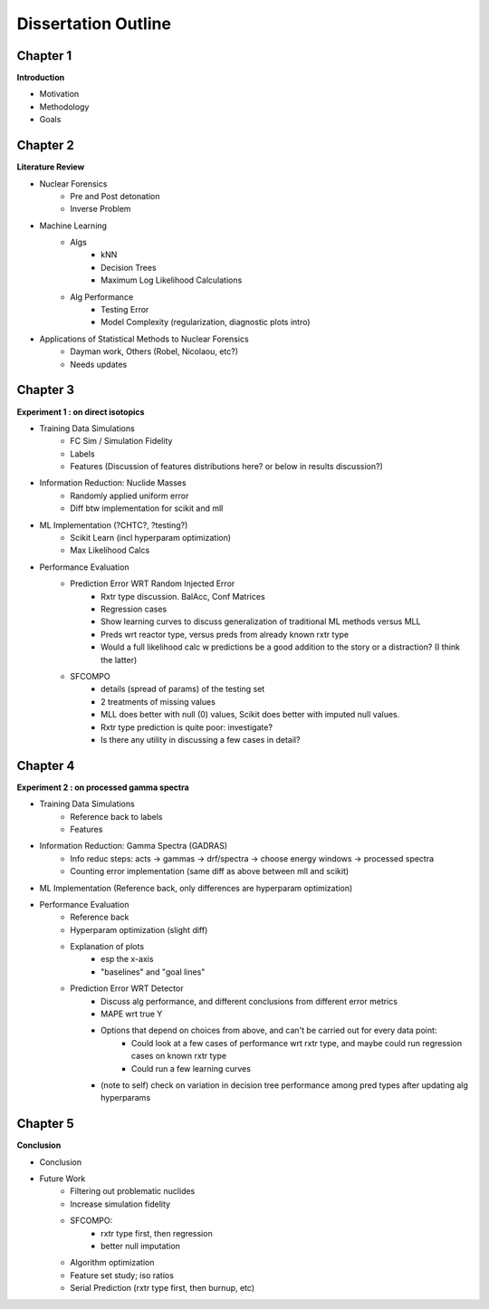 ====================
Dissertation Outline
====================

---------
Chapter 1
---------
**Introduction**

- Motivation
- Methodology
- Goals

---------
Chapter 2
---------
**Literature Review**

- Nuclear Forensics
   - Pre and Post detonation
   - Inverse Problem
- Machine Learning
   - Algs
      - kNN
      - Decision Trees
      - Maximum Log Likelihood Calculations
   - Alg Performance
      - Testing Error
      - Model Complexity (regularization, diagnostic plots intro)
- Applications of Statistical Methods to Nuclear Forensics
   - Dayman work, Others (Robel, Nicolaou, etc?)
   - Needs updates

---------
Chapter 3
---------
**Experiment 1 : on direct isotopics**

- Training Data Simulations
   - FC Sim / Simulation Fidelity
   - Labels
   - Features (Discussion of features distributions here? or below in results discussion?)
- Information Reduction: Nuclide Masses
   - Randomly applied uniform error
   - Diff btw implementation for scikit and mll
- ML Implementation (?CHTC?, ?testing?)
   - Scikit Learn (incl hyperparam optimization)
   - Max Likelihood Calcs
- Performance Evaluation 
   - Prediction Error WRT Random Injected Error
      - Rxtr type discussion. BalAcc, Conf Matrices
      - Regression cases
      - Show learning curves to discuss generalization of traditional ML methods versus MLL
      - Preds wrt reactor type, versus preds from already known rxtr type
      - Would a full likelihood calc w predictions be a good addition to the story or a distraction? (I think the latter)
   - SFCOMPO 
      - details (spread of params) of the testing set
      - 2 treatments of missing values
      - MLL does better with null (0) values, Scikit does better with imputed null values.
      - Rxtr type prediction is quite poor: investigate? 
      - Is there any utility in discussing a few cases in detail?

---------
Chapter 4
---------
**Experiment 2 : on processed gamma spectra**

- Training Data Simulations
   - Reference back to labels
   - Features
- Information Reduction: Gamma Spectra (GADRAS) 
   - Info reduc steps: acts -> gammas -> drf/spectra -> choose energy windows -> processed spectra
   - Counting error implementation (same diff as above between mll and scikit)
- ML Implementation (Reference back, only differences are hyperparam optimization) 
- Performance Evaluation 
   - Reference back
   - Hyperparam optimization (slight diff)
   - Explanation of plots 
      - esp the x-axis
      - "baselines" and "goal lines"
   - Prediction Error WRT Detector
      - Discuss alg performance, and different conclusions from different error metrics 
      - MAPE wrt true Y
      - Options that depend on choices from above, and can't be carried out for every data point: 
         - Could look at a few cases of performance wrt rxtr type, and maybe could run regression cases on known rxtr type 
         - Could run a few learning curves
      - (note to self) check on variation in decision tree performance among pred types after updating alg hyperparams

---------
Chapter 5
---------
**Conclusion**

- Conclusion
- Future Work
   - Filtering out problematic nuclides
   - Increase simulation fidelity
   - SFCOMPO: 
      - rxtr type first, then regression
      - better null imputation  
   - Algorithm optimization 
   - Feature set study; iso ratios
   - Serial Prediction (rxtr type first, then burnup, etc)


